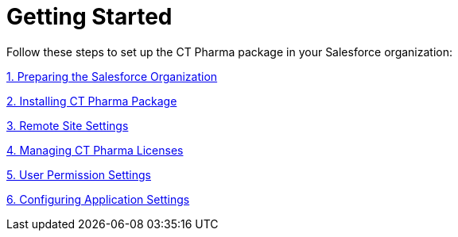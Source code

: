 = Getting Started

Follow these steps to set up the CT Pharma package in your Salesforce
organization:



xref:preparing-the-salesforce-organization[1. Preparing the
Salesforce Organization]

xref:installing-ct-pharma-package[2. Installing CT Pharma Package]

xref:remote-site-settings[3. Remote Site Settings]

xref:managing-ct-pharma-licenses[4. Managing CT Pharma Licenses]

xref:admin-guide/getting-started/user-permission-settings.adoc[5. User Permission Settings]

xref:admin-guide/getting-started/configuring-application-settings.adoc[6. Configuring Application
Settings]
